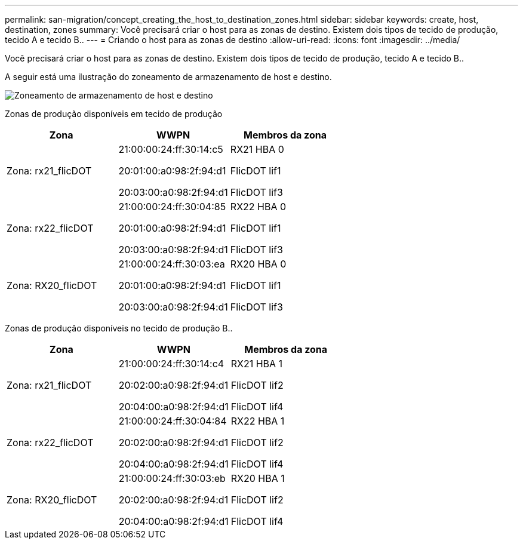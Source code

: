 ---
permalink: san-migration/concept_creating_the_host_to_destination_zones.html 
sidebar: sidebar 
keywords: create, host, destination, zones 
summary: Você precisará criar o host para as zonas de destino. Existem dois tipos de tecido de produção, tecido A e tecido B.. 
---
= Criando o host para as zonas de destino
:allow-uri-read: 
:icons: font
:imagesdir: ../media/


[role="lead"]
Você precisará criar o host para as zonas de destino. Existem dois tipos de tecido de produção, tecido A e tecido B..

A seguir está uma ilustração do zoneamento de armazenamento de host e destino.

image::../media/host_and_destination_storage_zoning.gif[Zoneamento de armazenamento de host e destino]

Zonas de produção disponíveis em tecido de produção

[cols="3*"]
|===
| Zona | WWPN | Membros da zona 


 a| 
Zona: rx21_flicDOT
 a| 
21:00:00:24:ff:30:14:c5

20:01:00:a0:98:2f:94:d1

20:03:00:a0:98:2f:94:d1
 a| 
RX21 HBA 0

FlicDOT lif1

FlicDOT lif3



 a| 
Zona: rx22_flicDOT
 a| 
21:00:00:24:ff:30:04:85

20:01:00:a0:98:2f:94:d1

20:03:00:a0:98:2f:94:d1
 a| 
RX22 HBA 0

FlicDOT lif1

FlicDOT lif3



 a| 
Zona: RX20_flicDOT
 a| 
21:00:00:24:ff:30:03:ea

20:01:00:a0:98:2f:94:d1

20:03:00:a0:98:2f:94:d1
 a| 
RX20 HBA 0

FlicDOT lif1

FlicDOT lif3

|===
Zonas de produção disponíveis no tecido de produção B..

[cols="3*"]
|===
| Zona | WWPN | Membros da zona 


 a| 
Zona: rx21_flicDOT
 a| 
21:00:00:24:ff:30:14:c4

20:02:00:a0:98:2f:94:d1

20:04:00:a0:98:2f:94:d1
 a| 
RX21 HBA 1

FlicDOT lif2

FlicDOT lif4



 a| 
Zona: rx22_flicDOT
 a| 
21:00:00:24:ff:30:04:84

20:02:00:a0:98:2f:94:d1

20:04:00:a0:98:2f:94:d1
 a| 
RX22 HBA 1

FlicDOT lif2

FlicDOT lif4



 a| 
Zona: RX20_flicDOT
 a| 
21:00:00:24:ff:30:03:eb

20:02:00:a0:98:2f:94:d1

20:04:00:a0:98:2f:94:d1
 a| 
RX20 HBA 1

FlicDOT lif2

FlicDOT lif4

|===
